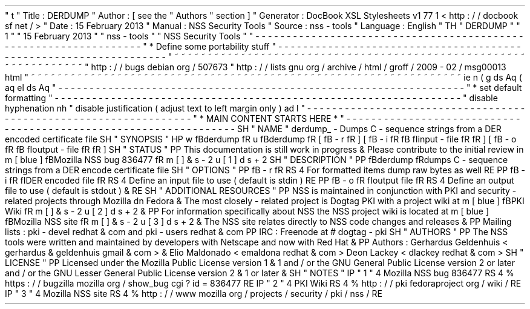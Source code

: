 '
\
"
t
.
\
"
Title
:
DERDUMP
.
\
"
Author
:
[
see
the
"
Authors
"
section
]
.
\
"
Generator
:
DocBook
XSL
Stylesheets
v1
.
77
.
1
<
http
:
/
/
docbook
.
sf
.
net
/
>
.
\
"
Date
:
15
February
2013
.
\
"
Manual
:
NSS
Security
Tools
.
\
"
Source
:
nss
-
tools
.
\
"
Language
:
English
.
\
"
.
TH
"
DERDUMP
"
"
1
"
"
15
February
2013
"
"
nss
-
tools
"
"
NSS
Security
Tools
"
.
\
"
-
-
-
-
-
-
-
-
-
-
-
-
-
-
-
-
-
-
-
-
-
-
-
-
-
-
-
-
-
-
-
-
-
-
-
-
-
-
-
-
-
-
-
-
-
-
-
-
-
-
-
-
-
-
-
-
-
-
-
-
-
-
-
-
-
.
\
"
*
Define
some
portability
stuff
.
\
"
-
-
-
-
-
-
-
-
-
-
-
-
-
-
-
-
-
-
-
-
-
-
-
-
-
-
-
-
-
-
-
-
-
-
-
-
-
-
-
-
-
-
-
-
-
-
-
-
-
-
-
-
-
-
-
-
-
-
-
-
-
-
-
-
-
.
\
"
~
~
~
~
~
~
~
~
~
~
~
~
~
~
~
~
~
~
~
~
~
~
~
~
~
~
~
~
~
~
~
~
~
~
~
~
~
~
~
~
~
~
~
~
~
~
~
~
~
~
~
~
~
~
~
~
~
~
~
~
~
~
~
~
~
.
\
"
http
:
/
/
bugs
.
debian
.
org
/
507673
.
\
"
http
:
/
/
lists
.
gnu
.
org
/
archive
/
html
/
groff
/
2009
-
02
/
msg00013
.
html
.
\
"
~
~
~
~
~
~
~
~
~
~
~
~
~
~
~
~
~
~
~
~
~
~
~
~
~
~
~
~
~
~
~
~
~
~
~
~
~
~
~
~
~
~
~
~
~
~
~
~
~
~
~
~
~
~
~
~
~
~
~
~
~
~
~
~
~
.
ie
\
n
(
.
g
.
ds
Aq
\
(
aq
.
el
.
ds
Aq
'
.
\
"
-
-
-
-
-
-
-
-
-
-
-
-
-
-
-
-
-
-
-
-
-
-
-
-
-
-
-
-
-
-
-
-
-
-
-
-
-
-
-
-
-
-
-
-
-
-
-
-
-
-
-
-
-
-
-
-
-
-
-
-
-
-
-
-
-
.
\
"
*
set
default
formatting
.
\
"
-
-
-
-
-
-
-
-
-
-
-
-
-
-
-
-
-
-
-
-
-
-
-
-
-
-
-
-
-
-
-
-
-
-
-
-
-
-
-
-
-
-
-
-
-
-
-
-
-
-
-
-
-
-
-
-
-
-
-
-
-
-
-
-
-
.
\
"
disable
hyphenation
.
nh
.
\
"
disable
justification
(
adjust
text
to
left
margin
only
)
.
ad
l
.
\
"
-
-
-
-
-
-
-
-
-
-
-
-
-
-
-
-
-
-
-
-
-
-
-
-
-
-
-
-
-
-
-
-
-
-
-
-
-
-
-
-
-
-
-
-
-
-
-
-
-
-
-
-
-
-
-
-
-
-
-
-
-
-
-
-
-
.
\
"
*
MAIN
CONTENT
STARTS
HERE
*
.
\
"
-
-
-
-
-
-
-
-
-
-
-
-
-
-
-
-
-
-
-
-
-
-
-
-
-
-
-
-
-
-
-
-
-
-
-
-
-
-
-
-
-
-
-
-
-
-
-
-
-
-
-
-
-
-
-
-
-
-
-
-
-
-
-
-
-
.
SH
"
NAME
"
derdump_
\
-
Dumps
C
\
-
sequence
strings
from
a
DER
encoded
certificate
file
.
SH
"
SYNOPSIS
"
.
HP
\
w
'
\
fBderdump
\
fR
\
'
u
\
fBderdump
\
fR
[
\
fB
\
-
r
\
fR
]
[
\
fB
\
-
i
\
\
fR
\
fB
\
fIinput
\
-
file
\
fR
\
fR
]
[
\
fB
\
-
o
\
\
fR
\
fB
\
fIoutput
\
-
file
\
fR
\
fR
]
.
SH
"
STATUS
"
.
PP
This
documentation
is
still
work
in
progress
\
&
.
Please
contribute
to
the
initial
review
in
\
m
[
blue
]
\
fBMozilla
NSS
bug
836477
\
fR
\
m
[
]
\
&
\
s
-
2
\
u
[
1
]
\
d
\
s
+
2
.
SH
"
DESCRIPTION
"
.
PP
\
fBderdump
\
fRdumps
C
\
-
sequence
strings
from
a
DER
encode
certificate
file
.
SH
"
OPTIONS
"
.
PP
\
fB
\
-
r
\
fR
.
RS
4
For
formatted
items
dump
raw
bytes
as
well
.
RE
.
PP
\
fB
\
-
i
\
fR
\
fIDER
encoded
file
\
fR
.
RS
4
Define
an
input
file
to
use
(
default
is
stdin
)
.
RE
.
PP
\
fB
\
-
o
\
fR
\
fIoutput
file
\
fR
.
RS
4
Define
an
output
file
to
use
(
default
is
stdout
)
\
&
.
.
RE
.
SH
"
ADDITIONAL
RESOURCES
"
.
PP
NSS
is
maintained
in
conjunction
with
PKI
and
security
\
-
related
projects
through
Mozilla
dn
Fedora
\
&
.
The
most
closely
\
-
related
project
is
Dogtag
PKI
with
a
project
wiki
at
\
m
[
blue
]
\
fBPKI
Wiki
\
fR
\
m
[
]
\
&
\
s
-
2
\
u
[
2
]
\
d
\
s
+
2
\
&
.
.
PP
For
information
specifically
about
NSS
the
NSS
project
wiki
is
located
at
\
m
[
blue
]
\
fBMozilla
NSS
site
\
fR
\
m
[
]
\
&
\
s
-
2
\
u
[
3
]
\
d
\
s
+
2
\
&
.
The
NSS
site
relates
directly
to
NSS
code
changes
and
releases
\
&
.
.
PP
Mailing
lists
:
pki
\
-
devel
redhat
\
&
.
com
and
pki
\
-
users
redhat
\
&
.
com
.
PP
IRC
:
Freenode
at
#
dogtag
\
-
pki
.
SH
"
AUTHORS
"
.
PP
The
NSS
tools
were
written
and
maintained
by
developers
with
Netscape
and
now
with
Red
Hat
\
&
.
.
PP
Authors
:
Gerhardus
Geldenhuis
<
gerhardus
\
&
.
geldenhuis
gmail
\
&
.
com
>
\
&
.
Elio
Maldonado
<
emaldona
redhat
\
&
.
com
>
Deon
Lackey
<
dlackey
redhat
\
&
.
com
>
.
SH
"
LICENSE
"
.
PP
Licensed
under
the
Mozilla
Public
License
version
1
\
&
.
1
and
/
or
the
GNU
General
Public
License
version
2
or
later
and
/
or
the
GNU
Lesser
General
Public
License
version
2
\
&
.
1
or
later
\
&
.
.
SH
"
NOTES
"
.
IP
"
1
.
"
4
Mozilla
NSS
bug
836477
.
RS
4
\
%
https
:
/
/
bugzilla
.
mozilla
.
org
/
show_bug
.
cgi
?
id
=
836477
.
RE
.
IP
"
2
.
"
4
PKI
Wiki
.
RS
4
\
%
http
:
/
/
pki
.
fedoraproject
.
org
/
wiki
/
.
RE
.
IP
"
3
.
"
4
Mozilla
NSS
site
.
RS
4
\
%
http
:
/
/
www
.
mozilla
.
org
/
projects
/
security
/
pki
/
nss
/
.
RE

